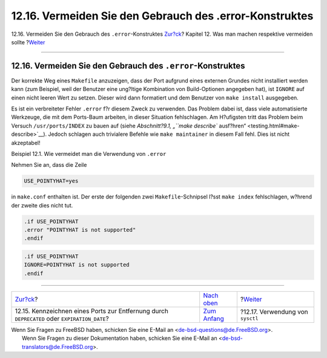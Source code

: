 ========================================================
12.16. Vermeiden Sie den Gebrauch des .error-Konstruktes
========================================================

.. raw:: html

   <div class="navheader">

12.16. Vermeiden Sie den Gebrauch des ``.error``-Konstruktes
`Zur?ck <dads-deprecated.html>`__?
Kapitel 12. Was man machen respektive vermeiden sollte
?\ `Weiter <dads-sysctl.html>`__

--------------

.. raw:: html

   </div>

.. raw:: html

   <div class="sect1">

.. raw:: html

   <div class="titlepage" xmlns="">

.. raw:: html

   <div>

.. raw:: html

   <div>

12.16. Vermeiden Sie den Gebrauch des ``.error``-Konstruktes
------------------------------------------------------------

.. raw:: html

   </div>

.. raw:: html

   </div>

.. raw:: html

   </div>

Der korrekte Weg eines ``Makefile`` anzuzeigen, dass der Port aufgrund
eines externen Grundes nicht installiert werden kann (zum Beispiel, weil
der Benutzer eine ung?ltige Kombination von Build-Optionen angegeben
hat), ist ``IGNORE`` auf einen nicht leeren Wert zu setzen. Dieser wird
dann formatiert und dem Benutzer von ``make install`` ausgegeben.

Es ist ein verbreiteter Fehler ``.error`` f?r diesem Zweck zu verwenden.
Das Problem dabei ist, dass viele automatisierte Werkzeuge, die mit dem
Ports-Baum arbeiten, in dieser Situation fehlschlagen. Am H?ufigsten
tritt das Problem beim Versuch ``/usr/ports/INDEX`` zu bauen auf (siehe
`Abschnitt?9.1, „\ ``make describe``
ausf?hren“ <testing.html#make-describe>`__). Jedoch schlagen auch
trivialere Befehle wie ``make maintainer`` in diesem Fall fehl. Dies ist
nicht akzeptabel!

.. raw:: html

   <div class="example">

.. raw:: html

   <div class="example-title">

Beispiel 12.1. Wie vermeidet man die Verwendung von ``.error``

.. raw:: html

   </div>

.. raw:: html

   <div class="example-contents">

Nehmen Sie an, dass die Zeile

.. code:: programlisting

    USE_POINTYHAT=yes

in ``make.conf`` enthalten ist. Der erste der folgenden zwei
``Makefile``-Schnipsel l?sst ``make index`` fehlschlagen, w?hrend der
zweite dies nicht tut.

.. code:: programlisting

    .if USE_POINTYHAT
    .error "POINTYHAT is not supported"
    .endif

.. code:: programlisting

    .if USE_POINTYHAT
    IGNORE=POINTYHAT is not supported
    .endif

.. raw:: html

   </div>

.. raw:: html

   </div>

.. raw:: html

   </div>

.. raw:: html

   <div class="navfooter">

--------------

+-------------------------------------------------------------------------------------------------+-------------------------------------+-------------------------------------+
| `Zur?ck <dads-deprecated.html>`__?                                                              | `Nach oben <porting-dads.html>`__   | ?\ `Weiter <dads-sysctl.html>`__    |
+-------------------------------------------------------------------------------------------------+-------------------------------------+-------------------------------------+
| 12.15. Kennzeichnen eines Ports zur Entfernung durch ``DEPRECATED`` oder ``EXPIRATION_DATE``?   | `Zum Anfang <index.html>`__         | ?12.17. Verwendung von ``sysctl``   |
+-------------------------------------------------------------------------------------------------+-------------------------------------+-------------------------------------+

.. raw:: html

   </div>

| Wenn Sie Fragen zu FreeBSD haben, schicken Sie eine E-Mail an
  <de-bsd-questions@de.FreeBSD.org\ >.
|  Wenn Sie Fragen zu dieser Dokumentation haben, schicken Sie eine
  E-Mail an <de-bsd-translators@de.FreeBSD.org\ >.
